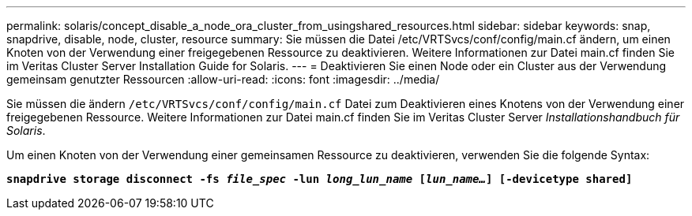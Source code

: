 ---
permalink: solaris/concept_disable_a_node_ora_cluster_from_usingshared_resources.html 
sidebar: sidebar 
keywords: snap, snapdrive, disable, node, cluster, resource 
summary: Sie müssen die Datei /etc/VRTSvcs/conf/config/main.cf ändern, um einen Knoten von der Verwendung einer freigegebenen Ressource zu deaktivieren. Weitere Informationen zur Datei main.cf finden Sie im Veritas Cluster Server Installation Guide for Solaris. 
---
= Deaktivieren Sie einen Node oder ein Cluster aus der Verwendung gemeinsam genutzter Ressourcen
:allow-uri-read: 
:icons: font
:imagesdir: ../media/


[role="lead"]
Sie müssen die ändern `/etc/VRTSvcs/conf/config/main.cf` Datei zum Deaktivieren eines Knotens von der Verwendung einer freigegebenen Ressource. Weitere Informationen zur Datei main.cf finden Sie im Veritas Cluster Server _Installationshandbuch für Solaris_.

Um einen Knoten von der Verwendung einer gemeinsamen Ressource zu deaktivieren, verwenden Sie die folgende Syntax:

`*snapdrive storage disconnect -fs _file_spec_ -lun _long_lun_name_ [_lun_name..._] [-devicetype shared]*`
